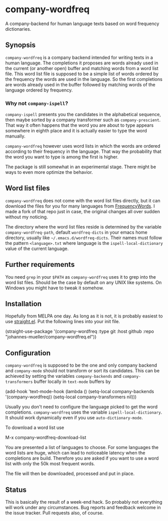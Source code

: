 [[https://github.com/johannes-mueller/company-wordfreq.el/actions?query=workflow%3ATests][https://github.com/johannes-mueller/company-wordfreq.el/workflows/Tests/badge.svg]]

* company-wordfreq

A company-backend for human language texts based on word frequency
dictionaries.

** Synopsis

=company-wordfreq= is a company backend intended for writing texts in a human
language.  The completions it proposes are words already used in the current
(or another open) buffer and matching words from a word list file.  This word
list file is supposed to be a simple list of words ordered by the frequency the
words are used in the language.  So the first completions are words already
used in the buffer followed by matching words of the language ordered by
frequency.

*** Why not =company-ispell=?
=company-ispell= presents you the candidates in the alphabetical sequence, then
maybe sorted by a company transformer such as =company-prescient=. That way it
often happens that the word you are about to type appears somewhere in eighth
place and it is actually easier to type the word manually.

=company-wordfreq= however uses word lists in which the words are ordered
according to their frequency in the language. That way the probability that the
word you want to type is among the first is higher.

The package is still somewhat in an experimental stage. There might be ways to
even more optimize the behavior.

** Word list files

=company-wordfreq= does not come with the word list files directly, but it can
download the files for you for many languages from [[https://github.com/hermitdave/FrequencyWords][FrequencyWords]].  I made a
fork of that repo just in case, the original changes all over sudden without my
noticing.

The directory where the word list files reside is determined by the variable
=company-wordfreq-path=, default =wordfreq-dicts= in your emacs home
directory, usually like =~/.emacs.d/wordfreq-dicts=.  Their names must follow
the pattern =<language>.txt= where language is the =ispell-local-dictionary=
value of the current language.

** Further requirements

You need =grep= in your =$PATH= as =company-wordfreq= uses it to grep into the
word list files.  Should be the case by default on any UNIX like systems.  On
Windows you might have to tweak it somehow.

** Installation

Hopefully from MELPA one day.  As long as it is not, it is probably easiest to use
[[https://github.com/raxod502/straight.el][straight.el]].  Put the following lines into your init file.

#+BEGIN_EXAMPLE emacs-lisp
(straight-use-package
 '(company-wordfreq :type git :host github :repo "johannes-mueller/company-wordfreq.el"))
#+END_EXAMPLE

** Configuration

=company-wordfreq= is supposed to be the one and only company backend and
=company-mode= should not transform or sort its candidates.  This can be
achieved by setting the variables =company-backends= and =company-transformers=
buffer locally in =text-mode= buffers by

#+BEGIN_EXAMPLE emacs-lisp
(add-hook 'text-mode-hook (lambda ()
                            (setq-local company-backends '(company-wordfreq))
                            (setq-local company-transformers nil)))
#+END_EXAMPLE

Usually you don't need to configure the language picked to get the word
completions. =company-wordfreq= uses the variable =ispell-local-dictionary=.
It should work dynamically even if you use =auto-dictionary-mode=.

To download a word list use

#+BEGIN_EXAMPLE emacs-lisp
M-x company-wordfreq-download-list
#+END_EXAMPLE

You are presented a list of languages to choose.  For some languages the word
lists are huge, which can lead to noticeable latency when the completions are
build.  Therefore you are asked if you want to use a word list with only the
50k most frequent words.

The file will then be downloaded, processed and put in place.

** Status

This is basically the result of a week-end hack.  So probably not
everything will work under any circumstances.  Bug reports and feedback welcome
in the issue tracker.  Pull requests also, of course.
